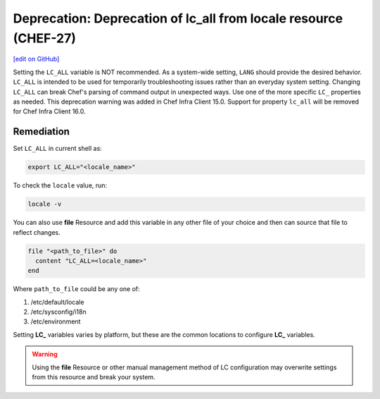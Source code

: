 =======================================================================
Deprecation: Deprecation of lc_all from locale resource (CHEF-27)
=======================================================================
`[edit on GitHub] <https://github.com/chef/chef-web-docs/blob/master/chef_master/source/deprecations_locale_lc_all.rst>`__

Setting the ``LC_ALL`` variable is NOT recommended. As a system-wide setting, ``LANG`` should provide the desired behavior. ``LC_ALL`` is intended to be used for temporarily troubleshooting issues rather than an everyday system setting.
Changing ``LC_ALL`` can break Chef's parsing of command output in unexpected ways. Use one of the more specific ``LC_`` properties as needed.
This deprecation warning was added in Chef Infra Client 15.0. Support for property ``lc_all`` will be removed for Chef Infra Client 16.0.




Remediation
=======================================================================

Set ``LC_ALL`` in current shell as:

.. code-block:: bash

	export LC_ALL="<locale_name>"


To check the ``locale`` value, run:

.. code-block:: bash

	locale -v


You can also use **file** Resource and add this variable in any other file of your choice and then can source that file to reflect changes.

.. code-block:: ruby

	file "<path_to_file>" do
	  content "LC_ALL=<locale_name>"
	end


Where ``path_to_file`` could be any one of:

1. /etc/default/locale
2. /etc/sysconfig/i18n
3. /etc/environment

Setting **LC_** variables varies by platform, but these are the common locations to configure **LC_** variables.

.. warning:: Using the **file** Resource or other manual management method of LC configuration may overwrite settings from this resource and break your system.
